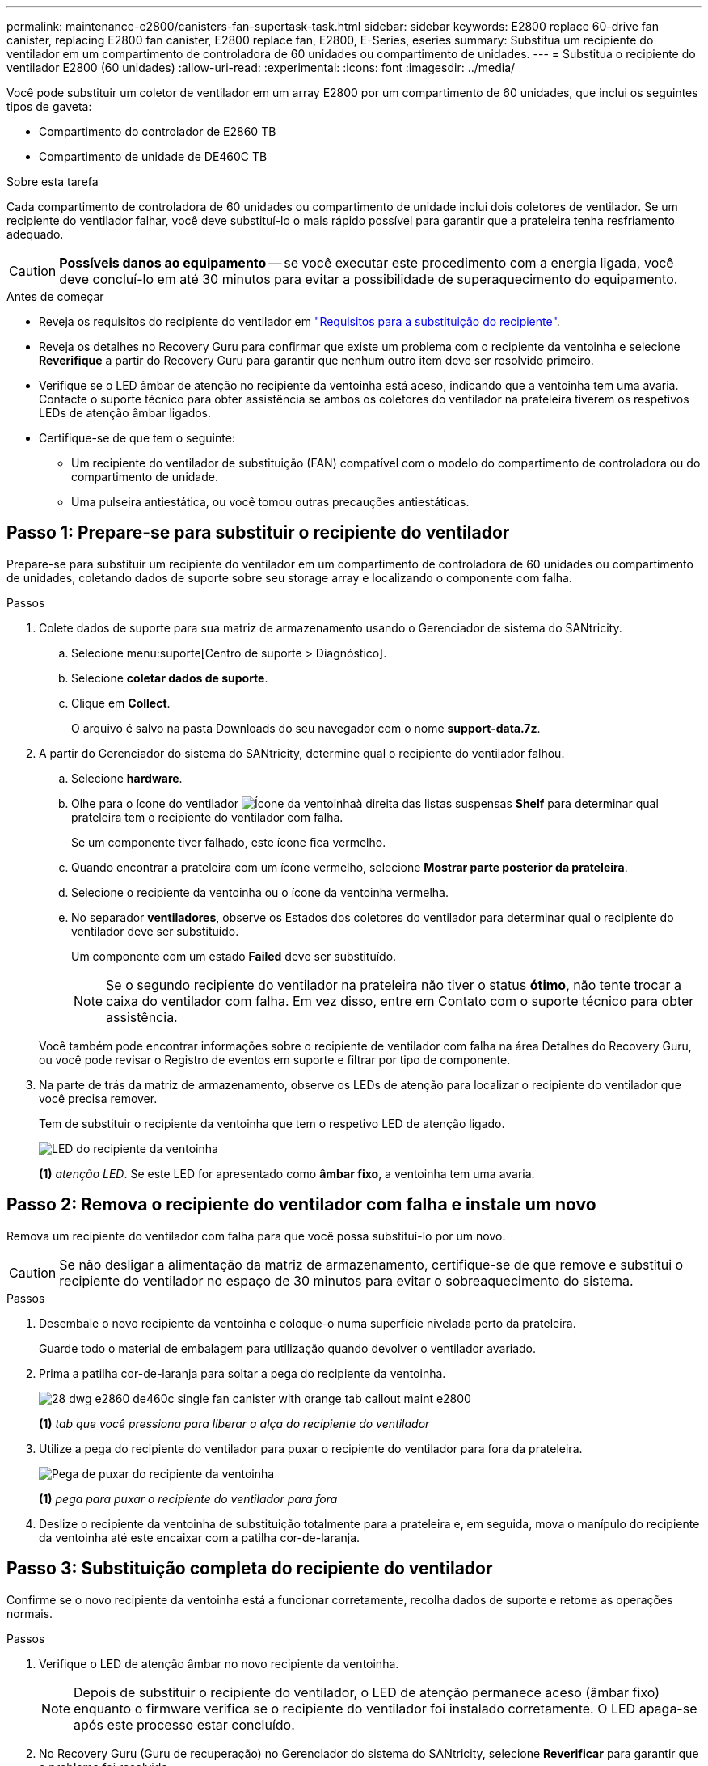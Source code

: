 ---
permalink: maintenance-e2800/canisters-fan-supertask-task.html 
sidebar: sidebar 
keywords: E2800 replace 60-drive fan canister, replacing E2800 fan canister, E2800 replace fan, E2800, E-Series, eseries 
summary: Substitua um recipiente do ventilador em um compartimento de controladora de 60 unidades ou compartimento de unidades. 
---
= Substitua o recipiente do ventilador E2800 (60 unidades)
:allow-uri-read: 
:experimental: 
:icons: font
:imagesdir: ../media/


[role="lead"]
Você pode substituir um coletor de ventilador em um array E2800 por um compartimento de 60 unidades, que inclui os seguintes tipos de gaveta:

* Compartimento do controlador de E2860 TB
* Compartimento de unidade de DE460C TB


.Sobre esta tarefa
Cada compartimento de controladora de 60 unidades ou compartimento de unidade inclui dois coletores de ventilador. Se um recipiente do ventilador falhar, você deve substituí-lo o mais rápido possível para garantir que a prateleira tenha resfriamento adequado.


CAUTION: *Possíveis danos ao equipamento* -- se você executar este procedimento com a energia ligada, você deve concluí-lo em até 30 minutos para evitar a possibilidade de superaquecimento do equipamento.

.Antes de começar
* Reveja os requisitos do recipiente do ventilador em link:canisters-overview-supertask-concept.html["Requisitos para a substituição do recipiente"].
* Reveja os detalhes no Recovery Guru para confirmar que existe um problema com o recipiente da ventoinha e selecione *Reverifique* a partir do Recovery Guru para garantir que nenhum outro item deve ser resolvido primeiro.
* Verifique se o LED âmbar de atenção no recipiente da ventoinha está aceso, indicando que a ventoinha tem uma avaria. Contacte o suporte técnico para obter assistência se ambos os coletores do ventilador na prateleira tiverem os respetivos LEDs de atenção âmbar ligados.
* Certifique-se de que tem o seguinte:
+
** Um recipiente do ventilador de substituição (FAN) compatível com o modelo do compartimento de controladora ou do compartimento de unidade.
** Uma pulseira antiestática, ou você tomou outras precauções antiestáticas.






== Passo 1: Prepare-se para substituir o recipiente do ventilador

Prepare-se para substituir um recipiente do ventilador em um compartimento de controladora de 60 unidades ou compartimento de unidades, coletando dados de suporte sobre seu storage array e localizando o componente com falha.

.Passos
. Colete dados de suporte para sua matriz de armazenamento usando o Gerenciador de sistema do SANtricity.
+
.. Selecione menu:suporte[Centro de suporte > Diagnóstico].
.. Selecione *coletar dados de suporte*.
.. Clique em *Collect*.
+
O arquivo é salvo na pasta Downloads do seu navegador com o nome *support-data.7z*.



. A partir do Gerenciador do sistema do SANtricity, determine qual o recipiente do ventilador falhou.
+
.. Selecione *hardware*.
.. Olhe para o ícone do ventilador image:../media/sam1130_ss_hardware_fan_icon_maint-e2800.gif["Ícone da ventoinha"]à direita das listas suspensas *Shelf* para determinar qual prateleira tem o recipiente do ventilador com falha.
+
Se um componente tiver falhado, este ícone fica vermelho.

.. Quando encontrar a prateleira com um ícone vermelho, selecione *Mostrar parte posterior da prateleira*.
.. Selecione o recipiente da ventoinha ou o ícone da ventoinha vermelha.
.. No separador *ventiladores*, observe os Estados dos coletores do ventilador para determinar qual o recipiente do ventilador deve ser substituído.
+
Um componente com um estado *Failed* deve ser substituído.

+

NOTE: Se o segundo recipiente do ventilador na prateleira não tiver o status *ótimo*, não tente trocar a caixa do ventilador com falha. Em vez disso, entre em Contato com o suporte técnico para obter assistência.



+
Você também pode encontrar informações sobre o recipiente de ventilador com falha na área Detalhes do Recovery Guru, ou você pode revisar o Registro de eventos em suporte e filtrar por tipo de componente.

. Na parte de trás da matriz de armazenamento, observe os LEDs de atenção para localizar o recipiente do ventilador que você precisa remover.
+
Tem de substituir o recipiente da ventoinha que tem o respetivo LED de atenção ligado.

+
image::../media/28_dwg_e2860_de460c_single_fan_canister_with_led_callout_maint-e2800.gif[LED do recipiente da ventoinha]

+
*(1)* _atenção LED_. Se este LED for apresentado como *âmbar fixo*, a ventoinha tem uma avaria.





== Passo 2: Remova o recipiente do ventilador com falha e instale um novo

Remova um recipiente do ventilador com falha para que você possa substituí-lo por um novo.


CAUTION: Se não desligar a alimentação da matriz de armazenamento, certifique-se de que remove e substitui o recipiente do ventilador no espaço de 30 minutos para evitar o sobreaquecimento do sistema.

.Passos
. Desembale o novo recipiente da ventoinha e coloque-o numa superfície nivelada perto da prateleira.
+
Guarde todo o material de embalagem para utilização quando devolver o ventilador avariado.

. Prima a patilha cor-de-laranja para soltar a pega do recipiente da ventoinha.
+
image::../media/28_dwg_e2860_de460c_single_fan_canister_with_orange_tab_callout_maint-e2800.gif[]

+
*(1)* _tab que você pressiona para liberar a alça do recipiente do ventilador_

. Utilize a pega do recipiente do ventilador para puxar o recipiente do ventilador para fora da prateleira.
+
image::../media/28_dwg_e2860_de460c_fan_canister_handle_with_callout_maint-e2800.gif[Pega de puxar do recipiente da ventoinha]

+
*(1)* _pega para puxar o recipiente do ventilador para fora_

. Deslize o recipiente da ventoinha de substituição totalmente para a prateleira e, em seguida, mova o manípulo do recipiente da ventoinha até este encaixar com a patilha cor-de-laranja.




== Passo 3: Substituição completa do recipiente do ventilador

Confirme se o novo recipiente da ventoinha está a funcionar corretamente, recolha dados de suporte e retome as operações normais.

.Passos
. Verifique o LED de atenção âmbar no novo recipiente da ventoinha.
+

NOTE: Depois de substituir o recipiente do ventilador, o LED de atenção permanece aceso (âmbar fixo) enquanto o firmware verifica se o recipiente do ventilador foi instalado corretamente. O LED apaga-se após este processo estar concluído.

. No Recovery Guru (Guru de recuperação) no Gerenciador do sistema do SANtricity, selecione *Reverificar* para garantir que o problema foi resolvido.
. Se um recipiente do ventilador com falha ainda estiver sendo relatado, repita as etapas em <<Passo 2: Remova o recipiente do ventilador com falha e instale um novo>>. Se o problema persistir, entre em Contato com o suporte técnico.
. Retire a proteçãoão antiestática.
. Colete dados de suporte para sua matriz de armazenamento usando o Gerenciador de sistema do SANtricity.
+
.. Selecione menu:suporte[Centro de suporte > Diagnóstico].
.. Selecione *coletar dados de suporte*.
.. Clique em *Collect*.
+
O arquivo é salvo na pasta Downloads do seu navegador com o nome *support-data.7z*.



. Devolva a peça com falha ao NetApp, conforme descrito nas instruções de RMA fornecidas com o kit.


.O que se segue?
A substituição do recipiente do ventilador está concluída. Pode retomar as operações normais.
